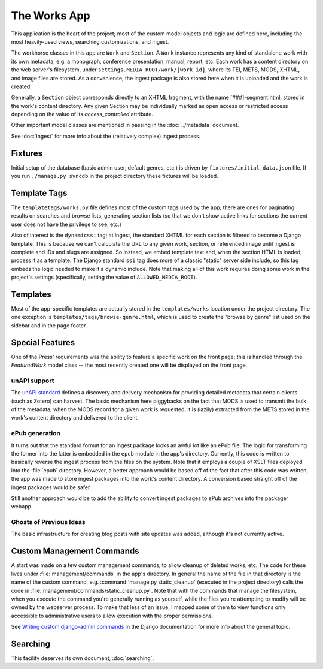 **************
The Works App
**************

This application is the heart of the project; most of the custom model
objects and logic are defined here, including the most heavily-used
views, searching customizations, and ingest.

The workhorse classes in this app are ``Work`` and ``Section``.  A
``Work`` instance represents any kind of standalone work with its own
metadata, e.g. a monograph, conference presentation, manual, report,
etc.  Each work has a content directory on the web server's
filesystem, under ``settings.MEDIA_ROOT/work/[work id]``, where its
TEI, METS, MODS, XHTML, and image files are stored.  As a convenience,
the ingest package is also stored here when it is uploaded and the
work is created.

Generally, a ``Section`` object corresponds directly to an XHTML
fragment, with the name [###]-segment.html, stored in the work's
content directory.  Any given Section may be individually marked as
open access or restricted access depending on the value of its
`access_controlled` attribute.

Other important model classes are mentioned in passing in the
:doc:`../metadata` document.

See :doc:`ingest` for more info about the (relatively complex)
ingest process.


Fixtures
=========

Initial setup of the database (basic admin user, default genres, etc.)
is driven by ``fixtures/initial_data.json`` file.  If you run
``./manage.py syncdb`` in the project directory these fixtures will be
loaded.

.. _dynamic-ssi:

Template Tags
===============

The ``templatetags/works.py`` file defines most of the custom tags
used by the app; there are ones for paginating results on searches and
browse lists, generating section lists (so that we don't show active
links for sections the current user does not have the privilege to
see, etc.)

Also of interest is the ``dynamicssi`` tag; at ingest, the standard
XHTML for each section is filtered to become a Django template.  This
is because we can't calculate the URL to any given work, section, or
referenced image until ingest is complete and IDs and slugs are
assigned.  So instead, we embed template text and, when the section
HTML is loaded, process it as a template.  The Django standard ``ssi``
tag does more of a classic "static" server side include, so this tag
embeds the logic needed to make it a dynamic include.  Note that
making all of this work requires doing some work in the project's
settings (specifically, setting the value of ``ALLOWED_MEDIA_ROOT``).

Templates
==========

Most of the app-specific templates are actually stored in the
``templates/works`` location under the project directory.  The one
exception is ``templates/tags/browse-genre.html``, which is used to
create the "browse by genre" list used on the sidebar and in the page
footer.

Special Features
=================

One of the Press' requirements was the ability to feature a specific
work on the front page; this is handled through the `FeaturedWork`
model class -- the most recently created one will be displayed on the
front page.

unAPI support 
--------------

The `unAPI standard <http://unapi.info/>`_ defines a discovery and
delivery mechanism for providing detailed metadata that certain
clients (such as Zotero) can harvest.  The basic mechanism here
piggybacks on the fact that MODS is used to transmit the bulk of the
metadata; when the MODS record for a given work is requested, it is
(lazily) extracted from the METS stored in the work's content
directory and delivered to the client.

ePub generation
----------------

It turns out that the standard format for an ingest package looks an
awful lot like an ePub file.  The logic for transforming the former
into the latter is embedded in the ``epub`` module in the app's
directory.  Currently, this code is written to basically reverse the
ingest process from the files on the system.  Note that it employs a
couple of XSLT files deployed into the :file:`epub` directory.
However, a better approach would be based off of the fact that after
this code was written, the app was made to store ingest packages into
the work's content directory.  A conversion based straight off of the
ingest packages would be safer.

Still another approach would be to
add the ability to convert ingest packages to ePub archives into the
packager webapp.

Ghosts of Previous Ideas
-------------------------

The basic infrastructure for creating blog posts with site updates was added,
although it's not currently active.

Custom Management Commands
==========================

A start was made on a few custom management commands, to allow cleanup
of deleted works, etc.  The code for these lives under
:file:`management/commands` in the app's directory.  In general the
name of the file in that directory is the name of the custom command,
e.g. :command:`manage.py static_cleanup` (executed in the project
directory) calls the code in
:file:`management/commands/static_cleanup.py`.  Note that with the
commands that manage the filesystem, when you execute the command
you're generally running as yourself, while the files you're
attempting to modify will be owned by the webserver process.  To make
that less of an issue, I mapped some of them to view functions only
accessible to administrative users to allow execution with the proper
permissions.

See `Writing custom django-admin commands
<http://docs.djangoproject.com/en/dev/howto/custom-management-commands/>`_
in the Django documentation for more info about the general topic.

Searching
==========

This facility deserves its own document, :doc:`searching`.




